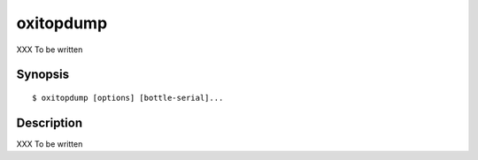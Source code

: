 ==========
oxitopdump
==========

XXX To be written

Synopsis
========

::

  $ oxitopdump [options] [bottle-serial]...

Description
===========

.. program:: oxitopdump

XXX To be written
